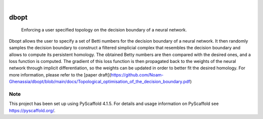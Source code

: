 .. These are examples of badges you might want to add to your README:
   please update the URLs accordingly

    .. image:: https://api.cirrus-ci.com/github/<USER>/dbopt.svg?branch=main
        :alt: Built Status
        :target: https://cirrus-ci.com/github/<USER>/dbopt
    .. image:: https://readthedocs.org/projects/dbopt/badge/?version=latest
        :alt: ReadTheDocs
        :target: https://dbopt.readthedocs.io/en/stable/
    .. image:: https://img.shields.io/coveralls/github/<USER>/dbopt/main.svg
        :alt: Coveralls
        :target: https://coveralls.io/r/<USER>/dbopt
    .. image:: https://img.shields.io/pypi/v/dbopt.svg
        :alt: PyPI-Server
        :target: https://pypi.org/project/dbopt/
    .. image:: https://img.shields.io/conda/vn/conda-forge/dbopt.svg
        :alt: Conda-Forge
        :target: https://anaconda.org/conda-forge/dbopt
    .. image:: https://pepy.tech/badge/dbopt/month
        :alt: Monthly Downloads
        :target: https://pepy.tech/project/dbopt
    .. image:: https://img.shields.io/twitter/url/http/shields.io.svg?style=social&label=Twitter
        :alt: Twitter
        :target: https://twitter.com/dbopt

.. image:: https://img.shields.io/badge/-PyScaffold-005CA0?logo=pyscaffold
    :alt: Project generated with PyScaffold
    :target: https://pyscaffold.org/

|

=====
dbopt
=====


    Enforcing a user specified topology on the decision boundary of a neural network.


Dbopt allows the user to specify a set of Betti numbers for the decision boundary of a neural network. It then randomly samples the decision boundary to construct a filtered simplicial complex that resembles the decision boundary and allows to compute its persistent homology. The obtained Betty numbers are then compared with the desired ones, and a loss function is computed. The gradient of this loss function is then propagated back to the weights of the neural network through implicit differentiation, so the weights can be updated in order to better fit the desired homology. For more information, please refer to the [paper draft](https://github.com/Noam-Ghenassia/dbopt/blob/main/docs/Topological_optimisation_of_the_decision_boundary.pdf)


.. _pyscaffold-notes:

Note
====

This project has been set up using PyScaffold 4.1.5. For details and usage
information on PyScaffold see https://pyscaffold.org/.
